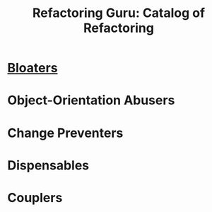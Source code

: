 #+TITLE: Refactoring Guru: Catalog of Refactoring

* [[file:01-Bloaters.org][Bloaters]]
* Object-Orientation Abusers
* Change Preventers
* Dispensables
* Couplers
